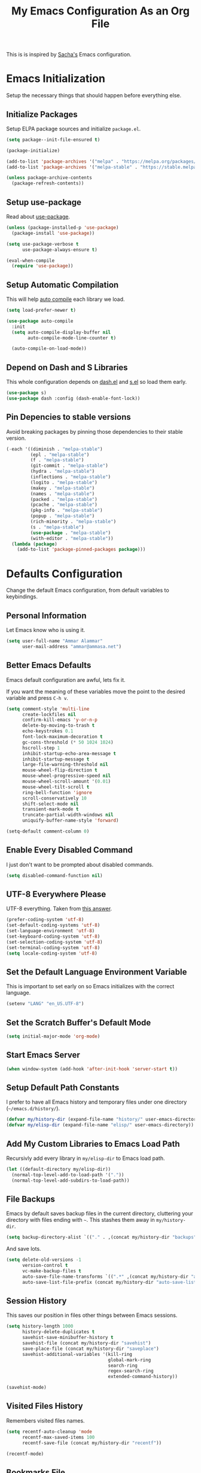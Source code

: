 #+TITLE: My Emacs Configuration As an Org File

This is is inspired by [[http://pages.sachachua.com/.emacs.d/Sacha.html][Sacha's]] Emacs configuration.

* Emacs Initialization
Setup the necessary things that should happen before everything else.

** Initialize Packages
Setup ELPA package sources and initialize =package.el=.

#+BEGIN_SRC emacs-lisp
(setq package--init-file-ensured t)

(package-initialize)

(add-to-list 'package-archives '("melpa" . "https://melpa.org/packages/") t)
(add-to-list 'package-archives '("melpa-stable" . "https://stable.melpa.org/packages/") t)

(unless package-archive-contents
  (package-refresh-contents))
#+END_SRC

** Setup use-package
Read about [[https://github.com/jwiegley/use-package][use-package]].

#+BEGIN_SRC emacs-lisp
(unless (package-installed-p 'use-package)
  (package-install 'use-package))

(setq use-package-verbose t
      use-package-always-ensure t)

(eval-when-compile
  (require 'use-package))
#+END_SRC

** Setup Automatic Compilation
This will help [[https://github.com/tarsius/auto-compile][auto compile]] each library we load.

#+BEGIN_SRC emacs-lisp
(setq load-prefer-newer t)

(use-package auto-compile
  :init
  (setq auto-compile-display-buffer nil
        auto-compile-mode-line-counter t)

  (auto-compile-on-load-mode))
#+END_SRC

** Depend on Dash and S Libraries
This whole configuration depends on [[https://github.com/magnars/dash.el][dash.el]] and [[https://github.com/magnars/s.el][s.el]] so load them early.

#+BEGIN_SRC emacs-lisp
(use-package s)
(use-package dash :config (dash-enable-font-lock))
#+END_SRC

** Pin Depencies to stable versions
Avoid breaking packages by pinning those dependencies to their stable version.

#+BEGIN_SRC emacs-lisp
(-each '((diminish . "melpa-stable")
         (epl . "melpa-stable")
         (f . "melpa-stable")
         (git-commit . "melpa-stable")
         (hydra . "melpa-stable")
         (inflections . "melpa-stable")
         (logito . "melpa-stable")
         (makey . "melpa-stable")
         (names . "melpa-stable")
         (packed . "melpa-stable")
         (pcache . "melpa-stable")
         (pkg-info . "melpa-stable")
         (popup . "melpa-stable")
         (rich-minority . "melpa-stable")
         (s . "melpa-stable")
         (use-package . "melpa-stable")
         (with-editor . "melpa-stable"))
  (lambda (package)
    (add-to-list 'package-pinned-packages package)))
#+END_SRC


* Defaults Configuration
Change the default Emacs configuration, from default variables to keybindings.

** Personal Information
Let Emacs know who is using it.

#+BEGIN_SRC emacs-lisp
(setq user-full-name "Ammar Alammar"
      user-mail-address "ammar@ammasa.net")
#+END_SRC

** Better Emacs Defaults
Emacs default configuration are awful, lets fix it.

If you want the meaning of these variables move the point to the desired variable
and press =C-h v=.

#+BEGIN_SRC emacs-lisp
(setq comment-style 'multi-line
      create-lockfiles nil
      confirm-kill-emacs 'y-or-n-p
      delete-by-moving-to-trash t
      echo-keystrokes 0.1
      font-lock-maximum-decoration t
      gc-cons-threshold (* 50 1024 1024)
      hscroll-step 1
      inhibit-startup-echo-area-message t
      inhibit-startup-message t
      large-file-warning-threshold nil
      mouse-wheel-flip-direction t
      mouse-wheel-progressive-speed nil
      mouse-wheel-scroll-amount '(0.01)
      mouse-wheel-tilt-scroll t
      ring-bell-function 'ignore
      scroll-conservatively 10
      shift-select-mode nil
      transient-mark-mode t
      truncate-partial-width-windows nil
      uniquify-buffer-name-style 'forward)

(setq-default comment-column 0)
#+END_SRC

** Enable Every Disabled Command
I just don't want to be prompted about disabled commands.

#+BEGIN_SRC emacs-lisp
(setq disabled-command-function nil)
#+END_SRC

** UTF-8 Everywhere Please
UTF-8 everything. Taken from [[http://stackoverflow.com/questions/2901541/which-coding-system-should-i-use-in-emacs][this answer]].

#+BEGIN_SRC emacs-lisp
(prefer-coding-system 'utf-8)
(set-default-coding-systems 'utf-8)
(set-language-environment 'utf-8)
(set-keyboard-coding-system 'utf-8)
(set-selection-coding-system 'utf-8)
(set-terminal-coding-system 'utf-8)
(setq locale-coding-system 'utf-8)
#+END_SRC

** Set the Default Language Environment Variable
This is important to set early on so Emacs initializes with the correct language.

#+BEGIN_SRC emacs-lisp
(setenv "LANG" "en_US.UTF-8")
#+END_SRC

** Set the Scratch Buffer's Default Mode
#+BEGIN_SRC emacs-lisp
(setq initial-major-mode 'org-mode)
#+END_SRC

** Start Emacs Server
#+BEGIN_SRC emacs-lisp
(when window-system (add-hook 'after-init-hook 'server-start t))
#+END_SRC

** Setup Default Path Constants
I prefer to have all Emacs history and temporary files under one directory (=~/emacs.d/history/=).

#+BEGIN_SRC emacs-lisp
(defvar my/history-dir (expand-file-name "history/" user-emacs-directory))
(defvar my/elisp-dir (expand-file-name "elisp/" user-emacs-directory))
#+END_SRC

** Add My Custom Libraries to Emacs Load Path
Recursivly add every library in =my/elisp-dir= to Emacs load path.

#+BEGIN_SRC emacs-lisp
(let ((default-directory my/elisp-dir))
  (normal-top-level-add-to-load-path '("."))
  (normal-top-level-add-subdirs-to-load-path))
#+END_SRC

** File Backups
Emacs by default saves backup files in the current directory, cluttering your
directory with files ending with =~=. This stashes them away in
=my/history-dir=.

#+BEGIN_SRC emacs-lisp
(setq backup-directory-alist `(("." . ,(concat my/history-dir "backups"))))
#+END_SRC

And save lots.

#+BEGIN_SRC emacs-lisp
(setq delete-old-versions -1
      version-control t
      vc-make-backup-files t
      auto-save-file-name-transforms `((".*" ,(concat my/history-dir "auto-save-list/") t))
      auto-save-list-file-prefix (concat my/history-dir "auto-save-list/saves-"))
#+END_SRC

** Session History
This saves our position in files other things between Emacs sessions.

#+BEGIN_SRC emacs-lisp
(setq history-length 1000
      history-delete-duplicates t
      savehist-save-minibuffer-history t
      savehist-file (concat my/history-dir "savehist")
      save-place-file (concat my/history-dir "saveplace")
      savehist-additional-variables '(kill-ring
                                      global-mark-ring
                                      search-ring
                                      regex-search-ring
                                      extended-command-history))

(savehist-mode)
#+END_SRC

** Visited Files History
Remembers visited files names.

#+BEGIN_SRC emacs-lisp
(setq recentf-auto-cleanup 'mode
      recentf-max-saved-items 100
      recentf-save-file (concat my/history-dir "recentf"))

(recentf-mode)
#+END_SRC

** Bookmarks File
#+BEGIN_SRC emacs-lisp
(setq bookmark-default-file (concat my/history-dir "bookmarks"))
#+END_SRC

** Miscellaneous  History Files
These files show up in my =.emacs.d=, so lets stick them in the history file.

#+BEGIN_SRC emacs-lisp
(setq image-dired-dir (concat my/history-dir "image-dired/"))
#+END_SRC

** Load Customization File
Prevent Emacs from appending Easy Customization to our configuration file.

#+BEGIN_SRC emacs-lisp
(setq custom-file (expand-file-name "customization.el" user-emacs-directory))

(load custom-file 'noerror)
#+END_SRC

** Prevent Confirmation Prompt When Killing Process Buffers
When you kill a buffer that has a process attached to it, a repl for example, Emacs will
ask fro confirmation if you really want to kill the buffer. This will disable that.

#+BEGIN_SRC emacs-lisp
(setq kill-buffer-query-functions
      (-remove-item 'process-kill-buffer-query-function kill-buffer-query-functions))
#+END_SRC

** Use Spaces for Indentation
#+BEGIN_SRC emacs-lisp
(setq-default indent-tabs-mode nil)
#+END_SRC

** Set the Default Indentation Size
#+BEGIN_SRC emacs-lisp
(setq-default tab-width 2)
#+END_SRC

** Set the Default Fill Column
For wrapping text with =M-q= and auto-fill-mode

#+BEGIN_SRC emacs-lisp
(setq-default fill-column 90)
#+END_SRC

** Ensure Edited Files End with a New Line
In UNIX, a healthy file always ends with a new line.

#+BEGIN_SRC emacs-lisp
(setq-default require-final-newline t)
#+END_SRC

** Show the Current Column Position
Show the current column position in the mode line.

#+BEGIN_SRC emacs-lisp
(column-number-mode)
#+END_SRC

** Enable Subword Mode
Subword mode makes commands like =forward-word= and =backward-words= be aware of
CamelCase words so they stop right after the =l= and before the capital =C=.

#+BEGIN_SRC emacs-lisp
(global-subword-mode)
#+END_SRC

** Sentence End
Sentence end with only one space.

#+BEGIN_SRC emacs-lisp
(setq sentence-end-double-space nil)
#+END_SRC

** Replace selection on typing
By default Emacs doesn't change the content of the selection when you type or yank something. This fixes that.

#+BEGIN_SRC emacs-lisp
(delete-selection-mode)
#+END_SRC

** Use =y= And =n= for Confirmation
No one likes to type a full =yes=, =y= is enough as a confirmation.

#+BEGIN_SRC emacs-lisp
(defalias 'yes-or-no-p 'y-or-n-p)
#+END_SRC

** Automatically Extract Compressed Files
Allow Emacs to extract compressed files and also compress them back after saving the file.

#+BEGIN_SRC emacs-lisp
(auto-compression-mode)
#+END_SRC

** Automatically Reload Files With Outside Changes
Whenever a file opened by Emacs changed by an external program, this mode
automatically reload the file

#+BEGIN_SRC emacs-lisp
(global-auto-revert-mode)
#+END_SRC

Set a better keybinding for =revert-buffer= No one likes =s-u=

#+BEGIN_SRC emacs-lisp
(bind-key "C-x t r" 'revert-buffer)
#+END_SRC

** Automatically Clean Files on Save
Clean a file on save according to various rules, like trailing whitespaces or empty
lines, etc.

#+BEGIN_SRC emacs-lisp
(use-package whitespace
  :config
  (setq whitespace-action '(auto-cleanup)
        whitespace-style '(trailing
                           lines
                           empty
                           space-before-tab
                           indentation
                           space-after-tab))

  (global-whitespace-mode))
#+END_SRC

** Set the Cursor Look
I like my cursor to be a thin line.

#+BEGIN_SRC emacs-lisp
(setq-default cursor-type 'bar)
#+END_SRC

** Add Padding to the Window Edges
Add a one pixel padding to the edges of Emacs window.

#+BEGIN_SRC emacs-lisp
(set-fringe-mode 1)
#+END_SRC

** A Better Mode Line
[[https://github.com/Malabarba/smart-mode-line][Smart Mode Line]] makes Emacs mode line beautiful.

#+BEGIN_SRC emacs-lisp
(use-package smart-mode-line
  :init
  (setq sml/name-width 60
        sml/no-confirm-load-theme t
        sml/shorten-directory t
        sml/show-file-name t
        sml/theme 'respectful
        sml/use-projectile-p 'before-prefixes
        rm-whitelist " FlyC*"
        rm-blacklist " Fly\\'")

  (sml/setup)

  (--each '(("^~/Code/" ":Code:")
            ("^~/Code/gh/" ":Github:")
            ("^~/Code/forks/" ":forks:"))
    (push it sml/replacer-regexp-list)))
#+END_SRC

** Zenburn Theme
[[https://github.com/bbatsov/solarized-emacs][Solarized]] is so good.

#+BEGIN_SRC emacs-lisp
(use-package zenburn-theme
  :init
  (setq zenburn-override-colors-alist
        '(("zenburn-green-2" . "#6d926d")))
  :config
  (set-face-attribute 'region nil
                      :background "#5c5c5c")
  (set-face-attribute 'font-lock-type-face nil
                      :weight 'bold))
#+END_SRC

** Rainbow Delimiters
[[https://github.com/Fanael/rainbow-delimiters][Rainbow Delimiters]] help with coloring parentheses and brackets and others. I mainly use
it to change all the delimiters colors to one.

#+BEGIN_SRC emacs-lisp
(use-package rainbow-delimiters
  :config
  (setq rainbow-delimiters-max-face-count 1)

  (--each '(prog-mode-hook
            emacs-lisp-mode-hook
            org-mode-hook
            markdown-mode-hook
            web-mode-hook)
    (add-hook it #'rainbow-delimiters-mode))

  (--each '(rainbow-delimiters-depth-1-face
            rainbow-delimiters-depth-2-face
            rainbow-delimiters-depth-3-face
            rainbow-delimiters-depth-4-face
            rainbow-delimiters-depth-5-face
            rainbow-delimiters-depth-6-face
            rainbow-delimiters-depth-7-face
            rainbow-delimiters-depth-8-face
            rainbow-delimiters-depth-9-face)
    (set-face-attribute it nil :foreground "#FC5353"))

  (set-face-attribute 'rainbow-delimiters-unmatched-face nil
                      :foreground "#dfaf8f"
                      :background "#FC5353"
                      :inverse-video nil))
#+END_SRC

** Prettify Symbols
Automatically transform symbols like lambda into the greek letter =λ=

#+BEGIN_SRC emacs-lisp
(--each '(org-mode-hook
          ruby-mode-hook)
  (add-hook it
            (lambda () (add-to-list 'prettify-symbols-alist '("lambda" . ?λ)))))

(--each '(js-mode-hook
          js2-mode-hook
          rjsx-mode-hook)
  (add-hook it
            (lambda () (setq-local prettify-symbols-alist nil))))

(--each '(python-mode-hook)
  (add-hook it
            (lambda () (setq-local prettify-symbols-alist '(("lambda" . ?λ))))))

(add-hook 'org-mode-hook
          (lambda ()
            (--each '(("*"        . ?●)
                      ("**"       . ?●)
                      ("***"      . ?●)
                      ("****"     . ?●)
                      ("*****"    . ?●)
                      ("******"   . ?●)
                      ("*******"  . ?●)
                      ("********" . ?●))
              (add-to-list 'prettify-symbols-alist it))))

(global-prettify-symbols-mode)
#+END_SRC

** Highlight the Current Line
For easily identification of the current line.

#+BEGIN_SRC emacs-lisp
(global-hl-line-mode)
#+END_SRC

** Set the Default Font
I really like [[https://en.wikipedia.org/wiki/Menlo_(typeface)][Menlo]] font, it's shipped by default with OS X.

#+BEGIN_SRC emacs-lisp
(set-face-attribute 'default nil :font "Menlo" :height 120)
#+END_SRC

Use an Arabic font for Arabic unicode characters

#+BEGIN_SRC emacs-lisp
(let ((my-font "Noto Sans Arabic UI"))
  (set-fontset-font "fontset-startup" '(#x000600 . #x0006FF) my-font)
  (set-fontset-font "fontset-default" '(#x000600 . #x0006FF) my-font)
  (set-fontset-font "fontset-standard" '(#x000600 . #x0006FF) my-font))
#+END_SRC

** Proportional Font
For regular writing I like to have a proportional font. [[https://github.com/khaledhosny/sahl-naskh][Sahl Naskh]] is
an improved fork of Droid Arabic Naskh.

#+BEGIN_SRC emacs-lisp
(set-face-attribute 'variable-pitch nil
                    :font "Sahl Naskh"
                    :height 160
                    :width 'normal
                    :weight 'normal)

(bind-keys ("C-x t v" . variable-pitch-mode))
#+END_SRC

** Tramp
Tramp allows Emacs to edit files over SSH.

#+BEGIN_SRC emacs-lisp
(setq tramp-persistency-file-name (concat my/history-dir "tramp"))
#+END_SRC

** Eshell
#+BEGIN_SRC emacs-lisp
(use-package eshell
  :commands eshell
  :config
  (setq eshell-history-file-name (concat my/history-dir "eshell/history")
        eshell-scroll-to-bottom-on-input 'all
        eshell-error-if-no-glob t
        eshell-hist-ignoredups t
        eshell-save-history-on-exit t
        eshell-glob-case-insensitive t
        eshell-cmpl-ignore-case t))
#+END_SRC

** Ediff
A few configurations and styles for Emacs Ediff.

#+BEGIN_SRC emacs-lisp
(add-hook 'ediff-mode-hook
          (lambda ()
(setq ediff-merge-split-window-function 'split-window-vertically
      ediff-split-window-function  'split-window-horizontally
      ediff-window-setup-function 'ediff-setup-windows-plain)

(set-face-attribute 'ediff-current-diff-C nil :background "#41421c")
(set-face-attribute 'ediff-fine-diff-A nil :background "#630813")
(set-face-attribute 'ediff-fine-diff-B nil :background "#0a4c1b")))
#+END_SRC

** Dired
A few configuration for Emacs Dired mode.

#+BEGIN_SRC emacs-lisp
(use-package dired
  :ensure nil
  :bind (:map dired-mode-map
              ("C-l" . dired-up-directory))
  :config
  (setq dired-listing-switches "-alh"
        dired-recursive-deletes 'always))
#+END_SRC

** Winner
Winner mode gives you the ability to undo and redo your window configuration, watch
this [[https://www.youtube.com/watch?v%3DT_voB16QxW0][video]] for better explanation.

#+BEGIN_SRC emacs-lisp
(use-package winner
  :init (winner-mode))
#+END_SRC

** Abbrevs
Useful for defining expandable abbreviations

#+BEGIN_SRC emacs-lisp
(setq save-abbrevs t
      abbrev-file-name (concat my/history-dir "abbrev_defs"))
(setq-default abbrev-mode t)
#+END_SRC

** Ispell & Flyspell
Emacs spell checker, and flyspell runs ispell on the fly. Use hunspell because it's more powerful and supports Arabic.

#+BEGIN_SRC emacs-lisp
(setq ispell-program-name "hunspell"
      ispell-dictionary "en_US"
      ispell-really-hunspell t
      ispell-keep-choices-win t
      ispell-use-framepop-p nil)

(add-to-list 'ispell-skip-region-alist '("#\\+BEGIN_SRC" . "#\\+END_SRC"))
#+END_SRC

Use both Ispell and abbrev together. ([[http://endlessparentheses.com/ispell-and-abbrev-the-perfect-auto-correct.html][source]])

#+BEGIN_SRC emacs-lisp
(defun ispell-word-then-abbrev (p)
  "Call `ispell-word'. Then create an abbrev for the correction made.
With prefix P, create local abbrev. Otherwise it will be global."
  (interactive "P")
  (let ((before (downcase (or (thing-at-point 'word) "")))
        after)
    (call-interactively 'ispell-word)
    (setq after (downcase (or (thing-at-point 'word) "")))

    (unless (string= after before)
      (message "\"%s\" now expands to \"%s\" %sally" before after (if p "loc" "glob"))

      (define-abbrev (if p local-abbrev-table global-abbrev-table)
        before after))))

(bind-keys ("C-x t i" . ispell-word-then-abbrev))
#+END_SRC

Unbind those keys from flyspell-mode

#+BEGIN_SRC emacs-lisp
(add-hook 'flyspell-mode-hook
          (lambda ()
            (unbind-key "C-." flyspell-mode-map)
            (unbind-key "C-;" flyspell-mode-map)))
#+END_SRC

** Compilation Result
I don't like line truncation on compilation buffer, it's nicer to look at.

#+BEGIN_SRC emacs-lisp
(add-hook 'compilation-mode-hook (lambda () (setq-local truncate-lines nil)))
#+END_SRC

** Emacs Calculator
It's so much easier to hit =C-x 8 q= than =C-x * q= for the =quick-calc= command.

#+BEGIN_SRC emacs-lisp
(bind-keys ("C-x 8 q" . quick-calc))
#+END_SRC

** Emacs Client
I want =C-c C-c= to end the editing session.

#+BEGIN_SRC emacs-lisp
(add-hook 'server-visit-hook
          (lambda ()
            (local-set-key (kbd "C-c C-c") 'server-edit)))
#+END_SRC

** View Mode
The built in view-mode is useful when you just want to read a file. This ease the file navigation

#+BEGIN_SRC emacs-lisp
(use-package view-mode
  :ensure nil
  :bind ("C-x C-q" . view-mode)
  :init
  (add-hook 'view-mode-hook
            (lambda ()
              (bind-keys :map view-mode-map
                         ("n" . scroll-up-line)
                         ("j" . scroll-up-line)
                         ("p" . scroll-down-line)
                         ("k" . scroll-down-line)
                         ("/" . swiper)))))
#+END_SRC

** Imenu Mode

#+BEGIN_SRC emacs-lisp
(defun my/vue-imenu-index ()
  (when (equal "vue" (file-name-extension (buffer-file-name)))
    (setq-local imenu-create-index-function
                (lambda () (imenu--generic-function
                       '(("Style" "^\\(<style.*>\\)" 1)
                         ("Function" "^\\s-*\\([[:alnum:]]+(.*)\\)\\s-*{" 1)
                         ("Localization" "^\\s-*\\(i18n:\\s-*{\\)" 1)
                         ("Methods" "^\\s-*\\(methods:\\s-*{\\)" 1)
                         ("Watch" "^\\s-*\\(watch:\\s-*{\\)" 1)
                         ("Computed" "^\\s-*\\(computed:\\s-*{\\)" 1)
                         ("Props" "^\\s-*\\(props:\\s-*{\\)" 1)
                         ("Components" "^\\s-*\\(components:\\s-*{\\)" 1)
                         ("Script" "^\\(<script.*>\\)" 1)
                         ("Template" "^\\(<template.*>\\)" 1)))))))

(defun my/imenu-default-goto-function (name position &rest args)
  (imenu-default-goto-function name position args)
  (recenter))

(add-hook 'web-mode-hook #'my/vue-imenu-index)
(setq-default imenu-default-goto-function 'my/imenu-default-goto-function)
#+END_SRC

** Pixel Scroll Mode

#+BEGIN_SRC emacs-lisp
(use-package pixel-scroll
  :ensure nil
  :init (pixel-scroll-mode))
#+END_SRC

** Hide Show Minor Mode

Hideshow is a builtin minor mode for code folding

#+BEGIN_SRC emacs-lisp
(defun my/hs-hide-rest ()
  "Hide everything in the buffer and only show the current block"
  (interactive)
  (hs-hide-all)
  (hs-show-block))

(bind-key "C-c @ @" 'my/hs-hide-rest)

(add-hook 'prog-mode-hook #'hs-minor-mode)
#+END_SRC

** Goto Address Mode

Minor mode that buttonizes URLs

#+BEGIN_SRC emacs-lisp
(use-package goto-addr
  :hook ((compilation-mode . goto-address-mode)
         (prog-mode . goto-address-mode))
  :bind (:map goto-address-highlight-keymap
              ("M-<return>" . goto-address-at-point)))
#+END_SRC


** Change Emacs Keybinding
*** Unbinding
Unbind these keys because they are used for something else.

#+BEGIN_SRC emacs-lisp
(unbind-key "C-;")
(unbind-key "C-x m")
#+END_SRC

*** Preferred Binding for Default Commands
These are my personal preference to the default Emacs keybindings.

#+BEGIN_SRC emacs-lisp
(bind-keys ("RET" . reindent-then-newline-and-indent)
           ("C-w" . backward-kill-word)
           ("C-x C-k" . kill-region)
           ("M-/" . hippie-expand)
           ("C-x t l" . toggle-truncate-lines)
           ("C-<tab>" . indent-for-tab-command)
           ("C-x s" . save-buffer)
           ("C-h a" . apropos)
           ("C-x C-<tab>" . indent-rigidly))
#+END_SRC

*** Window Movement
Use =Shift-<arrow key>= to move between windows.

#+BEGIN_SRC emacs-lisp
(windmove-default-keybindings)
#+END_SRC

Make =C-x o= switch to next window and =C-x C-o= switch to previous window.

#+BEGIN_SRC emacs-lisp
(defun my/switch-window-forward ()
  (interactive)
  (other-window 1))

(defun my/switch-window-backward ()
  (interactive)
  (other-window -1))

(bind-keys ("C-x o" . my/switch-window-backward)
           ("C-x C-o" . my/switch-window-forward))
#+END_SRC

*** Quick Switch to Previous Buffer
I use =M-`= to toggle between two buffers.

#+BEGIN_SRC emacs-lisp
(defun my/previous-buffer ()
  (interactive)
  (switch-to-buffer (other-buffer (current-buffer))))

(bind-key "M-`" 'my/previous-buffer)
#+END_SRC

*** Window Splitting
Make windows splitting by default use horizontal split

#+BEGIN_SRC emacs-lisp
(setq split-height-threshold nil)
#+END_SRC

Copied from [[http://www.reddit.com/r/emacs/comments/25v0eo/you_emacs_tips_and_tricks/chldury][reddit comment]]. Makes the newly created window set to the previous buffer.

#+BEGIN_SRC emacs-lisp
(defun my/vertical-split-buffer (prefix)
  "Split the window vertically and display the previous buffer."
  (interactive "p")
  (split-window-vertically)
  (other-window 1 nil)
  (if (= prefix 1) (switch-to-next-buffer)))

(defun my/horizontal-split-buffer (prefix)
  "Split the window horizontally and display the previous buffer."
  (interactive "p")
  (split-window-horizontally)
  (other-window 1 nil)
  (if (= prefix 1) (switch-to-next-buffer)))

(bind-keys ("C-x 2" . my/vertical-split-buffer)
           ("C-x 3" . my/horizontal-split-buffer))
#+END_SRC


* OS Specific Configuration
These are configuration specific to OSs. Mostly OS X for now.

** Are We on OS X Helper
This function will help us determine if we are on OS X

#+BEGIN_SRC emacs-lisp
(defun on-osx-p ()
  (eq system-type 'darwin))
#+END_SRC

** Use Dark Frames

A feature of Emacs 26.1

#+BEGIN_SRC emacs-lisp
(when (and (on-osx-p)
           (version<= "26.1" emacs-version))
  (add-to-list 'default-frame-alist '(ns-transparent-titlebar . t))
  (add-to-list 'default-frame-alist '(ns-appearance . dark)))
#+END_SRC

** Fix Emacs Environment Variables on OS X
Emacs on OS X can't access the environment variables set in the shell profile. This help
us workaround that.

#+BEGIN_SRC emacs-lisp
(use-package exec-path-from-shell
  :if (on-osx-p)
  :config
  (setq exec-path-from-shell-arguments nil
        exec-path-from-shell-variables '("PATH" "MANPATH" "BROWSER" "DICPATH"))

  (exec-path-from-shell-initialize))
#+END_SRC

** Set Command as Meta

#+BEGIN_SRC emacs-lisp
(when (on-osx-p)
  (setq ns-alternate-modifier 'super
        ns-command-modifier 'meta
        ns-control-modifier 'control))
#+END_SRC

** Set the Default Browser

#+BEGIN_SRC emacs-lisp
(when (on-osx-p)
  (setq browse-url-browser-function 'browse-url-firefox))
#+END_SRC

** OS X Arabic Keybaord
Emacs default Arabic keyboard layout doesn't match with the default OS X layout, this
fixes that.

#+BEGIN_SRC emacs-lisp
(when (on-osx-p)
  (load "arabic-mac")
  (setq default-input-method "arabic-mac"))
#+END_SRC

** Emoji Support 🌈

See my [[https://github.com/a3ammar/homebrew-emacs-emoji][homebrew formula]]

#+BEGIN_SRC emacs-lisp
(when (on-osx-p)
  (set-fontset-font t 'symbol (font-spec :family "Apple Color Emoji") nil 'prepend))
#+END_SRC

** Trash Files Instead of Deleting Them
I [[https://github.com/ali-rantakari/trash][trash]] command to move files to the system trash instead of deleting them. Make Emacs use it.

#+BEGIN_SRC emacs-lisp
(defun my/system-move-file-to-trash (file)
  "Use the command `trash' to move `file' to the system trash"
  (call-process (executable-find "trash") nil 0 nil file))

(when (on-osx-p)
  (defalias 'move-file-to-trash 'my/system-move-file-to-trash))
#+END_SRC

** Switch Back to Terminal After Emacs Client Exit
Whenever I'm on a terminal I use =emacsclient= to edit a file, this will switch back to
the terminal after editing the file.

#+BEGIN_SRC emacs-lisp
(defun my/focus-terminal ()
  ;; Don't switch if we are committing to git
  (unless (or (get-buffer "COMMIT_EDITMSG")
              (get-buffer "git-rebase-todo"))
    (do-applescript "tell application \"Terminal\" to activate")))

(when (on-osx-p)
  (add-hook 'server-done-hook #'my/focus-terminal))
#+END_SRC


*p Appearance
** Emacs GUI Default Configuration
I rarely, if ever, use the mouse in Emacs. This disable the GUI elements.

#+BEGIN_SRC emacs-lisp
(when window-system
  (tooltip-mode -1)
  (tool-bar-mode -1)
  (menu-bar-mode -1)
  (scroll-bar-mode -1))
#+END_SRC

Don't ever use GUI dialog boxes.

#+BEGIN_SRC emacs-lisp
(setq use-dialog-box nil)
#+END_SRC

Resize Emacs window (called frame in Emacs jargon) as pixels instead of chars resulting in fully sized window.

#+BEGIN_SRC emacs-lisp
(setq frame-resize-pixelwise t)
#+END_SRC

Remember cursor position when scrolling.

#+BEGIN_SRC emacs-lisp
(setq scroll-preserve-screen-position 'always)
#+END_SRC

Add a bigger offset to underline property (it makes smart-mode-line looks way nicer).

#+BEGIN_SRC emacs-lisp
(setq underline-minimum-offset 4)
#+END_SRC


* Global Modes
Configuration for modes that are always running no matter which buffer
we are in.

** Smartparens
[[https://github.com/Fuco1/smartparens][Smartparens]] manages pairs for you, so if you insert =(= it automatically inserts
the closing pair.

#+BEGIN_SRC emacs-lisp
(use-package smartparens
  :pin melpa-stable
  :bind (:map sp-keymap
              ("M-<backspace>" . sp-unwrap-sexp)
              ("M-." . sp-slurp-hybrid-sexp)
              ("M-," . sp-forward-barf-sexp)
              ("C-M-." . sp-backward-slurp-sexp)
              ("C-M-," . sp-backward-barf-sexp))
  :init
  (smartparens-global-mode)
  :config
  (setq sp-base-key-bindings 'sp
        sp-highlight-pair-overlay nil
        sp-highlight-wrap-overlay nil
        sp-highlight-wrap-tag-overlay nil)

  (use-package smartparens-config :ensure nil)
  (sp-use-smartparens-bindings)

  (sp-pair "(" nil :post-handlers '(("| " "SPC")))
  (sp-pair "[" nil :post-handlers '(("| " "SPC")))
  (sp-pair "{" nil :post-handlers '(("| " "SPC")))

  (add-hook 'ruby-mode-hook
            (lambda ()
              (sp-local-pair 'ruby-mode "{" nil :post-handlers '(("| " "SPC")))))

  (add-hook 'nxml-mode-hook
            (lambda ()
              (sp-local-pair 'nxml-mode "<" ">" :actions :rem)))

  (add-hook 'web-mode-hook
            (lambda ()
              (sp-local-pair 'web-mode "<" nil :actions :rem)
              (sp-local-pair 'web-mode "<%" "%>" :post-handlers '(("| " "SPC") (" | " "=")))
              (sp-local-pair 'web-mode "{%" "%}" :post-handlers '(("| " "SPC")))))

  ;; Do not escape closing pair in string interpolation
  (add-hook 'swift-mode-hook
            (lambda ()
              (sp-local-pair 'swift-mode "\\(" nil :actions :rem)
              (sp-local-pair 'swift-mode "\\(" ")")))

  (set-face-attribute 'sp-show-pair-match-face nil
                      :foreground nil
                      :background "#735757")

  (show-smartparens-global-mode))
#+END_SRC

Change beginning/end of s-expression movement to go outside of the s-expression when the =point= is at the beginning/end of the s-expression.

#+BEGIN_SRC emacs-lisp
(defun my/sp-beginning-of-sexp ()
  "Move to the beginning of sexp, if at beginning then move before it"
  (interactive)
  (let* ((sexp (or (sp-get-enclosing-sexp) (sp-get-sexp)))
         (beginning (sp-get sexp :beg-in)))
    (if (= beginning (point))
        (goto-char (1- beginning))
      (sp-beginning-of-sexp))))

(defun my/sp-end-of-sexp ()
  "Move to the end of sexp, if at end then move after it"
  (interactive)
  (let* ((sexp (or (sp-get-enclosing-sexp) (sp-get-sexp)))
         (end (sp-get sexp :end-in)))
    (if (= end (point))
        (goto-char (1+ end))
      (sp-end-of-sexp))))

(bind-keys :map sp-keymap
           ("C-M-a" . my/sp-beginning-of-sexp)
           ("C-M-e" . my/sp-end-of-sexp))
#+END_SRC

** Company Mode
[[http://company-mode.github.io/][Company Mode]] is a text completion framework for Emacs.

#+BEGIN_SRC emacs-lisp
(use-package company
  :config
  (setq company-global-modes '(not inf-ruby-mode eshell-mode)
        company-idle-delay 0.3
        company-minimum-prefix-length 3
        company-dabbrev-downcase nil)

  (add-hook 'company-mode-hook
            (lambda ()
              (set-face-attribute 'company-template-field nil
                                  :foreground nil
                                  :background nil
                                  :inherit 'region)))

  (global-company-mode))
#+END_SRC

More backends to Company Mode

#+BEGIN_SRC emacs-lisp
(use-package company-web
  :config
  (add-hook 'web-mode-hook
            (lambda ()
              (add-to-list 'company-backends 'company-web-html))))

(use-package company-restclient
  :config
  (add-hook 'restclient-mode-hook
            (lambda ()
              (add-to-list 'company-backends 'company-restclient))))
#+END_SRC

When Company suggestions is shown pressing =C-w= will be captured by Company and will not execute =backward-kill-word=.

#+BEGIN_SRC emacs-lisp
(defun my/company-abort ()
  "Make company mode not steal C-w and instead pass it down"
  (interactive)
  (company-abort)
  (execute-kbd-macro (kbd "C-w")))

(bind-keys :map company-active-map
          ("C-w" . my/company-abort))
#+END_SRC

** Ace Window
[[https://github.com/abo-abo/ace-window][ace-window]] is a replacment for the =other-window= command

#+BEGIN_SRC emacs-lisp
(use-package ace-window
  :bind (("C-x C-o" . ace-window)
         ("C-x o" . ace-window))
  :config
  (setq aw-keys '(?j ?k ?l ?u ?i ?o ?p ?n ?m))

  (set-face-attribute 'aw-leading-char-face nil :height 180))
#+END_SRC

** Popwin
[[https://github.com/m2ym/popwin-el][Popwin]] makes popup window awesome again, every popup window can be closed by =C-g=.

#+BEGIN_SRC emacs-lisp
(use-package popwin
  :bind ("C-h e" . popwin:messages)
  :bind-keymap ("C-z" . popwin:keymap)
  :init
  (autoload 'popwin-mode "popwin.el" nil t)
  (popwin-mode)
  :config
  (--each '(("*rspec-compilation*" :tail nil)
            "*Apropos*"
            "*Warnings*"
            "*projectile-rails-server*"
            "*coffee-compiled*"
            "*Bundler*"
            "*projectile-rails-compilation*"
            "*Ack-and-a-half*"
            ("*ruby*" :height 0.75)
            ("*rails*" :height 0.75)
            "*Compile-Log*"
            "*pry*"
            "*SQL*"
            "*projectile-rails-generate*"
            "*Package Commit List*"
            "*Compile-Log*"
            (" *undo-tree*" :position bottom)
            "*compilation*"
            ("RuboCop.*" :regexp 't)
            "*elm*"
            "*xcrun swift*"
            ("*HTTP Response*" :position bottom :height 30)
            "*Flycheck errors*"
            ("*Flycheck error messages*" :noselect t)
            "*js*"
            "*Python*")
    (push it popwin:special-display-config)))
#+END_SRC

Focus help popup so we can exit it easily with popwin.

#+BEGIN_SRC emacs-lisp
(setq help-window-select t)
#+END_SRC

** Persistent Sractch
[[https://github.com/Fanael/persistent-scratch/][Persistent Scratch]] saves and restores the scratch buffer between Emacs restarts.

#+BEGIN_SRC emacs-lisp
(use-package persistent-scratch
  :config
  (setq persistent-scratch-save-file (concat my/history-dir "persistent-scratch"))

  (persistent-scratch-setup-default))
#+END_SRC

** Flycheck
[[http://www.flycheck.org/en/latest/][Flycheck]] is a modern lint runner.

#+BEGIN_SRC emacs-lisp
(defun my/current-buffer-is-a (extension)
  "Return true if current buffer name ends with `extension'"
  (let ((file (buffer-file-name (current-buffer))))
    (s-ends-with? extension file)))

(use-package flycheck
  :pin melpa-stable
  :bind (("C-c ! ," . flycheck-list-errors))
  :config
  (setq flycheck-indication-mode 'right-fringe
        flycheck-navigation-minimum-level 'error
        flycheck-check-syntax-automatically '(save idle-change))

  (add-hook 'js2-mode-hook
            (lambda ()
              (direnv-update-environment default-directory)
              (when (executable-find "eslint_d")
                (setq flycheck-javascript-eslint-executable "eslint_d"))
              (setq-local flycheck-checker 'javascript-eslint)))

  (flycheck-add-mode 'javascript-eslint 'web-mode)
  (add-hook 'web-mode-hook
            (lambda ()
              (direnv-update-environment default-directory)
              (when (executable-find "eslint_d")
                (setq flycheck-javascript-eslint-executable "eslint_d"))
              (setq-local flycheck-checker 'javascript-eslint)))

  (add-hook 'emacs-lisp-mode-hook
            (lambda () (add-to-list 'flycheck-disabled-checkers 'emacs-lisp-checkdoc)))

  (set-face-attribute 'flycheck-error nil
                      :background "#885f5f"
                      :underline '(:style wave :color "#BC8383"))

  (global-flycheck-mode))
#+END_SRC

Show flycheck errors in a popup

#+BEGIN_SRC emacs-lisp
(use-package flycheck-popup-tip
  :config
  (add-hook 'flycheck-mode-hook #'flycheck-popup-tip-mode)
  (set-face-attribute 'popup-tip-face nil
                      :background nil
                      :foreground nil
                      :inherit 'company-tooltip))
#+END_SRC

** Aggressive Indent
[[https://github.com/Malabarba/aggressive-indent-mode][Agggressive Indent Mode]] automatically indents s-expression. It's magical.

#+BEGIN_SRC emacs-lisp
(defun in-web-mode-js? ()
  (string= (plist-get (web-mode-point-context (point)) :language) "javascript"))

(use-package aggressive-indent
  :commands aggressive-indent-mode
  :config
  (add-to-list 'aggressive-indent-dont-indent-if
               '(and (derived-mode-p 'sgml-mode)
                     (string-match "^[[:space:]]*{%"
                                   (thing-at-point 'line))))
  (add-to-list 'aggressive-indent-dont-indent-if '(in-web-mode-js?)))
#+END_SRC

** Yasnippet
[[https://github.com/joaotavora/yasnippet][Yasnippet]] is a snippet expansion framework for Emacs.

#+BEGIN_SRC emacs-lisp
(use-package yasnippet
  :defer t
  :init
  (setq yas-snippet-dirs '("~/.emacs.d/snippets/"))
  (yas-global-mode))
#+END_SRC

Use the [[https://github.com/AndreaCrotti/yasnippet-snippets][Yasnippet official snippet collections]]

#+BEGIN_SRC emacs-lisp
(use-package yasnippet-snippets
  :defer t)
#+END_SRC

** Undo Tree
[[http://www.dr-qubit.org/Emacs_Undo_Tree_package.html][Undo Tree]] is a better undo/redo alternative.

#+BEGIN_SRC emacs-lisp
(use-package undo-tree
  :bind ("C-M-_" . undo-tree-visualize)
  :init
  (global-undo-tree-mode))
#+END_SRC

** Smex
[[https://github.com/nonsequitur/smex][Smex]] sorts used commands by frequency. Ivy automatically uses it for sorting when it's present.

#+BEGIN_SRC emacs-lisp
(use-package smex
  :config
  (setq smex-history-length 10
        smex-save-file (concat my/history-dir "smex-items")))
#+END_SRC


* Project Management & Navigation
Modes and configuration specific to managing and navigating projects.

** Ivy - Interactive Completion
[[https://github.com/abo-abo/swiper][Ivy]] is a lightweight completion system

#+BEGIN_SRC emacs-lisp
(use-package ivy
  :bind (("C-s" . swiper)
         ("C-x c b" . ivy-resume)
         :map ivy-minibuffer-map
         ("<return>" . ivy-alt-done))
  :config
  (setq ivy-use-virtual-buffers t
        ivy-height 15
        ivy-extra-directories nil
        ivy-initial-inputs-alist nil
        ivy-magic-tilde nil
        ivy-switch-buffer-faces-alist '((dired-mode . ivy-subdir)
                                        (org-mode . org-macro))
        ivy-ignore-buffers '("\\*HTTP Response\\*" "\\*magit.*"))

  (set-face-attribute 'ivy-minibuffer-match-face-2 nil
                      :background nil
                      :inherit 'isearch)

  (set-face-attribute 'ivy-virtual nil
                      :foreground "#c2d2d3"
                      :weight 'bold
                      :inherit nil)

  (use-package ivy-rich
    :config
    (setq ivy-rich-path-style 'abbrev
          ivy-rich-switch-buffer-align-virtual-buffer 't
          ivy-virtual-abbreviate 'full)
    (ivy-rich-mode))

  (ivy-mode))
#+END_SRC

Counsel adds a lot of extra functionality & integraion to ivy-mode

#+BEGIN_SRC emacs-lisp
(use-package counsel
  :bind (("C-x C-m" . counsel-M-x)
         ("C-x m" . counsel-M-x)
         ("M-y" . counsel-yank-pop)
         ("C-x C-f" . counsel-find-file)
         ("C-x C-i" . counsel-imenu)
         ("C-x c p" . counsel-list-processes)
         ("M-?" . counsel-company)
         ("C-h f" . counsel-describe-function)
         ("C-h v" . counsel-describe-variable)
         ("C-h l" . counsel-find-library)
         ("C-h i" . counsel-info-lookup-symbol)
         ("C-h u" . counsel-unicode-char)
         :map counsel-find-file-map
         ("C-l" . ivy-backward-delete-char))
  :config
  (setq counsel-preselect-current-file 't
        counsel-yank-pop-separator "\n\n"
        counsel-find-file-ignore-regexp "\\(\\`\\.\\|.*\\.pyc\\'\\)")

  (defalias 'cpkg 'counsel-package)

  ;; Add copy, move, and delete commands to counsel-find-file
  (defun given-file (command prompt)
    "Run `command' with `prompt', `source', and `target'. `source' is set from `ivy' and `target' is set from prompting the user"
    (apply-partially
     '(lambda (command prompt source)
        (let ((target (read-file-name (format "%s %s to:" prompt source))))
          (funcall command source target 1)))
     command prompt))

  (defun my/kill-buffer-and-trash-file (file)
    (when file
      (kill-buffer (get-file-buffer file)))
    (move-file-to-trash file))

  (ivy-add-actions
   'counsel-find-file
   `(("c" ,(given-file #'copy-file "Copy") "cp")
     ("d" my/kill-buffer-and-trash-file "rm")
     ("m" ,(given-file #'rename-file "Move") "mv"))))

(defun my/counsel-rg ()
  (interactive)
  (counsel-rg "" default-directory))

(bind-keys ("C-c s" . my/counsel-rg)
           ("C-c C-s" . my/counsel-rg))
#+END_SRC

** Projectile
[[https://github.com/bbatsov/projectile][Projectile]] mode is one the best packages Emacs have, more information is in this
[[http://tuhdo.github.io/helm-projectile.html][blog]] post.

#+BEGIN_SRC emacs-lisp
(use-package projectile
  :pin melpa-stable
  :init
  (setq projectile-known-projects-file (concat my/history-dir "projectile-bookmarks.eld"))
  :config
  (projectile-global-mode)

  (setq projectile-enable-caching t
        projectile-cache-file (concat my/history-dir "projectile.cache")
        projectile-completion-system 'ivy
        projectile-file-exists-remote-cache-expire nil)

  (setq projectile-ignored-project-function
        (lambda (project)
          (--any? (s-starts-with? (expand-file-name it) project)
                  '("~/.zprezto/modules/"
                    "/usr/loca/"
                    "~/.rbenv/"))))

  (push "node_modules" projectile-globally-ignored-directories)

  (projectile-load-known-projects))
#+END_SRC

Add even more integration between Projectile and Ivy

#+BEGIN_SRC emacs-lisp
(use-package counsel-projectile
  :bind-keymap (("C-c p" . projectile-command-map)
                ("C-c C-p" . projectile-command-map))
  :bind (:map projectile-mode-map
              ("C-c p s" . counsel-projectile-rg))
  :init
  (setq counsel-projectile-remove-current-buffer t
        counsel-projectile-remove-current-project t
        projectile-switch-project-action #'counsel-projectile-find-file)

  (counsel-projectile-mode))
#+END_SRC


** Projectile Rails
[[https://github.com/asok/projectile-rails][Projectile Rails]] adds Rails integration to projectile.

#+BEGIN_SRC emacs-lisp
(use-package projectile-rails
  :config
  (setq projectile-rails-font-lock-face-name 'font-lock-builtin-face
        projectile-rails-stylesheet-re "\\.scss\\'")

  (set-face-attribute 'projectile-rails-keyword-face nil
                      :inherit 'font-lock-builtin-face)

  (--each '(ruby-mode-hook
            web-mode-hook
            yaml-mode-hook
            scss-mode-hook
            js2-mode-hook)
    (add-hook it (lambda () (when (projectile-project-p) (projectile-rails-on))))))
#+END_SRC

** Magit
[[https://magit.vc/][Magit]] is the best interface to Git

#+BEGIN_SRC emacs-lisp
(use-package magit
  :pin melpa-stable
  :commands magit-status
  :bind ("C-c <return>" . magit-status)
  :config
  (setq magit-push-always-verify nil
        magit-use-sticky-arguments 'current
        magit-section-cache-visibility nil
        magit-revert-buffers 'silent
        magit-diff-refine-hunk 't
        magit-rebase-arguments '("--autostash")
        magit-completing-read-function 'ivy-completing-read
        magit-display-buffer-function #'magit-display-buffer-fullcolumn-most-v1
        magit-status-sections-hook '(magit-insert-status-headers
                                     magit-insert-merge-log
                                     magit-insert-rebase-sequence
                                     magit-insert-am-sequence
                                     magit-insert-sequencer-sequence
                                     magit-insert-bisect-output
                                     magit-insert-bisect-rest
                                     magit-insert-bisect-log
                                     magit-insert-untracked-files
                                     magit-insert-unstaged-changes
                                     magit-insert-staged-changes
                                     magit-insert-stashes
                                     magit-insert-unpulled-from-upstream
                                     magit-insert-unpulled-from-pushremote
                                     magit-insert-unpushed-to-pushremote
                                     magit-insert-unpushed-to-upstream
                                     magit-insert-recent-commits))

  (use-package magit-popup :pin melpa-stable)

  (use-package git-commit
    :config
    (add-to-list 'git-commit-setup-hook 'git-commit-turn-on-flyspell))

  (--each '(diff-added diff-refine-added)
    (set-face-attribute it nil
                        :foreground "#d9e9d9"
                        :background "#3F5F3F"))
  (--each '(diff-removed diff-refine-removed)
    (set-face-attribute it nil
                        :foreground "#e2d1d1"
                        :background "#7C4343")))
#+END_SRC

** Browse at Remote
Browse current commit or file at its remote repo.

#+BEGIN_SRC emacs-lisp
(use-package browse-at-remote)
#+END_SRC


** Dirnev — Load Project Specific Environment Variables
Integrating Emacs with [[https://direnv.net/][direnv]] allows us to put project specific environment variables in =.envrc=

#+BEGIN_SRC emacs-lisp
(use-package direnv
  :defer 1
  :config (direnv-mode))
#+END_SRC

** Ranger - A Better Dired
[[https://github.com/ralesi/ranger.el][Ranger]] brings Vim's ranger to Dired

#+BEGIN_SRC emacs-lisp
(use-package ranger
  :config
  (setq ranger-show-literal nil
        ranger-hide-cursor nil
        ranger-preview-file nil
        ranger-override-dired 't))
#+END_SRC

** Git Time Machine
[[https://github.com/pidu/git-timemachine][Git Time Machine]] allows you to step through your changes like a time machine.

#+BEGIN_SRC emacs-lisp
(use-package git-timemachine
  :commands git-timemachine)
#+END_SRC

** Clone Github Projects From Emacs
[[https://github.com/dgtized/github-clone.el][Github Clone]] allows you to clone or fork a repo on Github without
leaving Emacs.

#+BEGIN_SRC emacs-lisp
(use-package github-clone
  :commands github-clone)
#+END_SRC

** Insert GitHub gitignore templates
Using [[https://github.com/xuchunyang/gitignore-templates.el/tree/2b729c6b76ec940e15c1599a0105149c2e1f4b17][gitignore templates]]

#+BEGIN_SRC emacs-lisp
(use-package gitignore-templates)
#+END_SRC


* Invokable Modes
Configuration to modes that are run by a keybinding or from =M-x=.

** Multiple Cursors
[[https://github.com/magnars/multiple-cursors.el][Multiple Cursors]], as the name suggest, allows editing over multiple lines

#+BEGIN_SRC emacs-lisp
(use-package multiple-cursors
  :bind (("C-c SPC" . mc/edit-lines)
         ("M-]" . mc/mark-next-like-this)
         ("M-[" . mc/mark-previous-like-this)
         ("M-}" . mc/unmark-next-like-this)
         ("M-{" . mc/unmark-previous-like-this))
  :config
  (unbind-key "<return>" mc/keymap)

  (setq mc/list-file (concat my/history-dir "mc-lists.el"))

  (set-face-attribute 'mc/cursor-bar-face nil
                      :foreground nil
                      :background "#022B35"
                      :inverse-video nil))
#+END_SRC

** Iedit
[[https://github.com/victorhge/iedit][Iedit]] lets you mark all occurrences of a word to edit them at the same time.

#+BEGIN_SRC emacs-lisp
(use-package iedit
  :commands iedit-mode
  :bind ("C-;" . iedit-mode))
#+END_SRC

** Expand Region
[[https://github.com/magnars/expand-region.el][Expand Region]] to fit the sexp

#+BEGIN_SRC emacs-lisp
(use-package expand-region
  :commands er/expand-region
  :bind ("M-2" . er/expand-region))
#+END_SRC

** Avy
[[https://github.com/abo-abo/avy][Avy]] lets you jump to things.

#+BEGIN_SRC emacs-lisp
(use-package avy
  :commands avy-goto-char-timer
  :bind ("C-r" . avy-goto-word-1)
  :config
  ;; Displays the full of the match `af' instead of `a' then `f'.
  (setq avy-style 'de-bruijn
        avy-all-windows nil
        avy-all-window-alt 't)

  (avy-setup-default))
#+END_SRC

** Visual Regexp
[[https://github.com/benma/visual-regexp.el][Visual Regexp]] is a replacement for =query-regexp-replace=

#+BEGIN_SRC emacs-lisp
(use-package visual-regexp
  :commands qrr
  :config
  (defalias 'qrr 'vr/query-replace))
#+END_SRC

** Embrace
[[https://github.com/cute-jumper/embrace.el][Embrace mode]] makes surrounding words with pairs so easy

#+BEGIN_SRC emacs-lisp
(use-package embrace
  :bind ("C-'" . embrace-change))
#+END_SRC

** Paradox
[[https://github.com/Malabarba/paradox][Paradox]] is a better alternative to =package-list-packages=

#+BEGIN_SRC emacs-lisp
(use-package paradox
  :commands pkg
  :config
  (setq paradox-automatically-star t
        paradox-execute-asynchronously t
        paradox-lines-per-entry 1
        paradox-github-token t)

  (paradox-enable)

  (defalias 'pkg 'list-packages))
#+END_SRC

** REST Client
[[https://github.com/pashky/restclient.el][REST Client]] help explore HTTP REST webservices.

#+BEGIN_SRC emacs-lisp
(use-package restclient
  :mode ("\\.restclient" . restclient-mode)
  :commands restclient-mode)
#+END_SRC

** Which Key Mode
[[https://github.com/justbur/emacs-which-key][Which Key]] displays available keybindings in a popup

#+BEGIN_SRC emacs-lisp
(use-package which-key
  :config
  (which-key-setup-side-window-bottom)
  (which-key-mode))
#+END_SRC

** Easy Increment & Decrement Numbers
[[https://github.com/cofi/evil-numbers][Evil Numbers]] makes incrementing and decrementing number easy.

#+BEGIN_SRC emacs-lisp
(use-package evil-numbers
  :commands (evil-numbers/inc-at-pt evil-numbers/dec-at-pt)
  :bind (("M-=" . evil-numbers/inc-at-pt)
         ("M--" . evil-numbers/dec-at-pt)))
#+END_SRC

** ESUP - Emacs Start Up Profiler
[[https://github.com/jschaf/esup][ESUP]] is an Emacs startup profiler.

#+BEGIN_SRC emacs-lisp
(use-package esup
  :commands esup)
#+END_SRC

** Shrink Whitespace
[[https://github.com/jcpetkovich/shrink-whitespace.el][It's a better]] replacement for the =just-one-space= command

#+BEGIN_SRC emacs-lisp
(use-package shrink-whitespace
  :commands shrink-whitespace
  :bind ("M-\\" . shrink-whitespace))
#+END_SRC

** Writable Grep

[[https://github.com/mhayashi1120/Emacs-wgrep/][wgrep]] makes [[http://manuel-uberti.github.io/emacs/2018/02/10/occur/][refactoring]] easier

#+BEGIN_SRC emacs-lisp
(use-package wgrep-ag)
#+END_SRC


* Associative Modes
Configuration to modes that are associated with file extensions.

** Text Mode

#+BEGIN_SRC emacs-lisp
(use-package text-mode
  :preface (provide 'text-mode)
  :ensure nil
  :mode ("\\.txt\\'" "\\.text\\'")
  :config
  (add-hook 'text-mode-hook
            (lambda ()
              (turn-on-flyspell)
              (setq-local word-wrap t))))
#+END_SRC

** Org Mode
General org-mode configuration

#+BEGIN_SRC emacs-lisp
(use-package org
  :mode ("\\.org\\'" . org-mode)
  :bind (:map org-mode-map
              ("M-p" . org-move-subtree-up)
              ("M-n" . org-move-subtree-down)
              ("C-c C-p" . nil))
  :config
  (setq org-log-done t
        org-adapt-indentation nil
        org-fontify-whole-heading-line t
        org-pretty-entities t
        org-use-sub-superscripts nil
        org-goto-interface 'outline
        org-goto-max-level 10
        org-imenu-depth 5
        org-src-fontify-natively t
        org-src-tab-acts-natively nil
        org-src-window-setup 'current-window
        org-edit-src-content-indentation 0
        org-startup-folded nil)

  (add-to-list 'org-structure-template-alist
               '("se" "#+BEGIN_SRC emacs-lisp\n?\n#+END_SRC"))

  (add-hook 'org-mode-hook
            (lambda ()
              (toggle-truncate-lines)))

  (set-face-attribute 'org-block nil :inherit 'default)
  (--each '(org-document-title
            org-level-1
            org-level-2
            org-level-3
            org-level-4
            org-level-5
            org-level-6
            org-level-7
            org-level-8)
    (set-face-attribute it nil :font "Raleway" :height 180 :weight 'bold)))
#+END_SRC

When I'm editing org documents, sometimes I like to narrow to an org-mode section and use Next Section and Previous Section to move between the sections. (taken from this [[https://www.reddit.com/r/emacs/comments/60nb8b/favorite_builtin_emacs_commands/df8b7vm/][reddit comment]])

#+BEGIN_SRC emacs-lisp
(defun my/org-next ()
  (interactive)
  (when (buffer-narrowed-p)
    (beginning-of-buffer)
    (widen)
    (org-forward-heading-same-level 1))
  (org-narrow-to-subtree))

(defun my/org-previous ()
  (interactive)
  (when (buffer-narrowed-p)
    (beginning-of-buffer)
    (widen)
    (org-backward-heading-same-level 1))
  (org-narrow-to-subtree))

(bind-keys :map org-mode-map
           ("C-x t n" . my/org-next)
           ("C-x t p" . my/org-previous))
#+END_SRC

Exit org source edit and save the buffer

#+BEGIN_SRC emacs-lisp
(defun my/org-edit-src-exit-and-save ()
  (interactive)
  (org-edit-src-exit)
  (save-buffer))

(bind-keys :map org-src-mode-map
           ("C-x C-s" . my/org-edit-src-exit-and-save))
#+END_SRC

** Emacs Lisp Mode

#+BEGIN_SRC emacs-lisp
(add-hook 'emacs-lisp-mode-hook
          (lambda ()
            (aggressive-indent-mode)
            (turn-on-eldoc-mode)))
#+END_SRC

Sometimes I use elisp as a calculator, this evaluates the current s-expression and
if =universal-argument= is supplied it replaces it s-expression with its result.

#+BEGIN_SRC emacs-lisp
(defun eval-and-replace ()
  "Replace the preceding sexp with its value."
  (interactive)
  (backward-kill-sexp)
  (condition-case nil
      (prin1 (eval (read (current-kill 0)))
             (current-buffer))
    (error (message "Invalid expression")
           (insert (current-kill 0)))))

(defun eval-dwim (args)
  "If invoked with C-u then evaluate and replace the current expression, otherwise use regular `eval-last-sexp'"
  (interactive "P")
  (if args
      (eval-and-replace)
    (eval-last-sexp nil)))

(bind-keys :map emacs-lisp-mode-map
           ("C-x C-e" . eval-dwim))
#+END_SRC

** Ruby Mode

#+BEGIN_SRC emacs-lisp
(use-package ruby-mode
  :mode "\\.rb\\'"
  :interpreter "ruby"
  :bind (:map ruby-mode-map
              ("<return>" . reindent-then-newline-and-indent))
  :config
  (setq ruby-indent-level 2
        ruby-insert-encoding-magic-comment nil)

  ;; Highlight `&&' and `||' as a builtin ruby keywords
  (font-lock-add-keywords 'ruby-mode
                          '(("\\(&&\\|||\\)" . font-lock-builtin-face)))

  (use-package inf-ruby
    :commands (ruby-send-block-and-go ruby-send-region-and-go)
    :config
    (setq inf-ruby-default-implementation "pry")
    (add-hook 'ruby-mode-hook #'inf-ruby-minor-mode))

  (use-package rake
    :commands rake
    :config
    (setq rake-cache-file (concat my/history-dir "rake.cache")
          rake-completion-system 'ivy-read))

  (use-package rspec-mode
    :bind-keymap ("C-c C-," . rspec-mode-keymap)
    :config
    (setq rspec-compilation-skip-threshold 2
          rspec-snippets-fg-syntax 'concise
          rspec-use-spring-when-possible t
          rspec-use-bundler-when-possible t
          compilation-scroll-output t)

    (rspec-install-snippets)

    (add-hook 'rspec-compilation-mode-hook (lambda () (setq-local truncate-lines nil))))

  (use-package bundler
    :commands bundle-install)

  (use-package rubocop
    :commands (rubocop-check-project rubocop-check-current-file)
    :bind (("C-c r <" . my/rubocop-check-project)
           ("C-c r , " . my/rubocop-check-current-file))))
#+END_SRC


Override =rubocop= functions so they automatically switch to the compilation buffer

#+BEGIN_SRC emacs-lisp
(defun my/rubocop-check-current-file ()
  (interactive)
  (rubocop-check-current-file)
  (popwin:select-popup-window))

(defun my/rubocop-check-project ()
  (interactive)
  (rubocop-check-project)
  (popwin:select-popup-window))
#+END_SRC

[[https://github.com/JoshCheek/rcodetools][rcodetools]] provide a way to evaulate ruby code inside your buffer. The
way it works is you add ~# =>~ after an expression and then run ~xmp~
command and it will insert the result after the comment.

For [[http://emacsblog.org/2007/07/21/package-faves-rcodetools/][more information]].

#+BEGIN_SRC emacs-lisp
(use-package rcodetools
  :ensure nil
  :commands xmp
  :bind (:map ruby-mode-map ("C-c C-c" . xmp)))

;; (defadvice my/comment-dwim (around rct-hack activate)
;;   "If comment-dwim is successively called, add => mark."
;;   (if (and (eq major-mode 'ruby-mode)
;;            (eq last-command 'my/comment-dwim))
;;       (progn (insert "=>")
;;              (xmp))
;;     ad-do-it))
#+END_SRC

** Javascript Mode

#+BEGIN_SRC emacs-lisp
(use-package js2-mode
  :mode ("\\.js$")
  :config
  (setq js2-mode-show-parse-errors nil
        js2-mode-show-strict-warnings nil
        js2-mode-assume-strict t
        js2-basic-offset 2
        js2-bounce-indent-p t
        js-switch-indent-offset 2)

  ;; Highlight `require()' as a buildtin javascript keyword
  (font-lock-add-keywords 'js2-mode
                          '(("\\(require\\)(.*)" . (1 font-lock-keyword-face))))

  (set-face-attribute 'js2-function-param nil
                      :foreground nil
                      :inherit 'font-lock-constant-face)

  (use-package js-comint))
#+END_SRC

Set the built-in js-mode's indentation

#+BEGIN_SRC emacs-lisp
(setq js-indent-level 2)
#+END_SRC

Add [[https://github.com/felipeochoa/rjsx-mode][rjsx-mode]] to handle jsx files

#+BEGIN_SRC emacs-lisp
(use-package rjsx-mode
  :mode "\\.jsx\\'"
  :config
  (flycheck-add-mode 'javascript-eslint 'rjsx-mode))
#+END_SRC

** JSON mode

#+BEGIN_SRC emacs-lisp
(use-package json-mode
  :mode "\\.json$"
  :config
  (setq json-reformat:indent-width 2)
  (unbind-key "C-c C-p" json-mode-map))
#+END_SRC

** Python Mode

#+BEGIN_SRC emacs-lisp
(use-package python
  :bind (("RET" . newline-and-indent)
         ("M-n" . python-nav-forward-block)
         ("M-p" . python-nav-backward-block))
  :config
  (unbind-key "C-c C-p" python-mode-map))
#+END_SRC

** Web Mode

#+BEGIN_SRC emacs-lisp
(use-package web-mode
  :mode ("\\.html$" "\\.xml$" "\\.erb$" "\\.vue$" "\\.svg$" "\\.ts$")
  :config
  (setq web-mode-enable-block-face 't
        web-mode-enable-current-element-highlight 't
        web-mode-css-indent-offset 2
        web-mode-markup-indent-offset 2
        web-mode-code-indent-offset 2
        web-mode-auto-close-style 2
        web-mode-enable-auto-pairing nil
        web-mode-enable-auto-indentation nil
        web-mode-script-padding 0
        web-mode-style-padding 0)

  ;; Don't let web-mode align JS methods call
  (setq web-mode-indentation-params (remove '("lineup-calls" . t) web-mode-indentation-params))

  (setq-default web-mode-comment-formats
                '(("java" . "/*")
                  ("javascript" . "//")
                  ("php" . "/*")))

  (set-face-attribute 'web-mode-block-face nil
                      :foreground nil
                      :background nil
                      :inherit 'hl-line)

  (set-face-attribute 'web-mode-current-element-highlight-face nil
                      :foreground nil
                      :background "#383838"
                      :inherit 'sp-show-pair-match-face)

  (add-hook 'web-mode-hook #'aggressive-indent-mode))
#+END_SRC

** CSS Mode

#+BEGIN_SRC emacs-lisp
(use-package css-mode
  :ensure nil
  :mode "\\'.css\\'"
  :config
  (setq css-indent-offset 2)

  (add-hook 'css-mode-hook
            (lambda () (subword-mode -1))))
#+END_SRC

** Scala Mode

#+BEGIN_SRC emacs-lisp
(use-package scala-mode
  :mode "\\.scala$")
#+END_SRC

** YAML Mode

#+BEGIN_SRC emacs-lisp
(use-package yaml-mode
  :mode "\\.yaml\\'"
  :bind (:map yaml-mode-map
              ("<return>" . newline-and-indent))
  :config
  (add-hook 'yaml-mode-hook #'turn-off-flyspell))
#+END_SRC

** Lua Mode

#+BEGIN_SRC emacs-lisp
(use-package lua-mode
  :mode "\\.lua\\'"
  :config
  (setq lua-indent-level 2))
#+END_SRC

** Markdown Mode

#+BEGIN_SRC emacs-lisp
(use-package markdown-mode
  :mode ("\\.md\\'" "\\.markdown\\'")
  :config
  (setq markdown-fontify-code-blocks-natively t
        markdown-list-indent-width 2
        markdown-command "kramdown")

  (unbind-key "C-c C-p" markdown-mode-map)

  (set-face-attribute 'markdown-bold-face nil
                      :weight 'bold
                      :inherit 'font-lock-builtin-face)
  (set-face-attribute 'markdown-header-face nil
                      :font "Raleway"
                      :height 180
                      :weight 'bold)
  (set-face-attribute 'markdown-pre-face nil
                      :inherit 'default))
#+END_SRC

** Shell Conf Mode

#+BEGIN_SRC emacs-lisp
(use-package sh-mode
  :ensure nil
  :mode ("\\.zsh\\'" "\\.gitignore\\'" "\\.envrc\\'" "\\.flowconfig\\'")
  :interpreter "zsh"
  :init
  (setq-default sh-indentation 2
                sh-basic-offset 2))
#+END_SRC

I use [[https://github.com/sorin-ionescu/prezto][prezto]] and I want to associate zsh files without extension to =sh-mode=

#+BEGIN_SRC emacs-lisp
(add-to-list 'magic-fallback-mode-alist
             '((lambda () (and (buffer-file-name)
                          (s-match ".*prezto.*" (buffer-file-name))))
               . sh-mode))
#+END_SRC

** HAML Mode

#+BEGIN_SRC emacs-lisp
(use-package haml-mode
  :mode ("\\.haml\\'" "\\.haml\\.erb\\'")
  :bind (:map haml-mode-map
              ("<return>" . newline-and-indent))
  :config
  (add-hook 'haml-mode-hook #'rspec-mode))
#+END_SRC

** Coffeescript Mode

#+BEGIN_SRC emacs-lisp
(use-package coffee-mode
  :mode ("\\.coffee\\'" "\\.coffee\\.erb$")
  :config
  (setq coffee-compile-jump-to-error nil
        coffee-tab-width 2)

  (add-hook 'coffee-mode-hook #'rspec-mode))
#+END_SRC

** SQL Mode

#+BEGIN_SRC emacs-lisp
(use-package sql
  :mode "\\.sql"
  :config
  (add-hook 'sql-interactive-mode-hook #'toggle-truncate-lines))
#+END_SRC

** Jinja Mode
I edit jinja files with names like =example.conf.j2= so I want Emacs to strip the =.j2= extension and choose the proper major mode

#+BEGIN_SRC emacs-lisp
(add-to-list 'auto-mode-alist '("\\.j2\\'" ignore t))
#+END_SRC

** Elm mode

#+BEGIN_SRC emacs-lisp
(use-package elm-mode
  :mode "\\.elm\\'"
  :bind (:map elm-mode-map
              ("<return>" . newline-and-indent))
  :config
  (add-to-list 'company-backends 'company-elm))
#+END_SRC

** Haskell Mode

#+BEGIN_SRC emacs-lisp
(use-package haskell-mode
  :mode "\\.hs\\'")
#+END_SRC

** Swift Mode

#+BEGIN_SRC emacs-lisp
(use-package swift-mode
  :mode "\\.swift\\'"
  :config
  (setq swift-mode:basic-offset 2))
#+END_SRC

** Feature Mode

#+BEGIN_SRC emacs-lisp
(use-package feature-mode
  :mode "\\.feature\\'")
#+END_SRC

** PHP Mode

#+BEGIN_SRC emacs-lisp
(use-package php-mode
  :mode "\\.php\\'")
#+END_SRC

** GraphQL Mode

#+BEGIN_SRC emacs-lisp
(use-package graphql-mode
  :mode "\\.\\(graphql\\|gql\\)$")
#+END_SRC

** Dockerfile Mode

#+BEGIN_SRC emacs-lisp
(use-package dockerfile-mode
  :mode "Dockerfile")
#+END_SRC

** Go Mode

#+BEGIN_SRC emacs-lisp
(use-package go-mode
  :config
  (add-hook 'before-save-hook
            (lambda ()
              (when (string= major-mode "go-mode")
                (gofmt-before-save)))))

(use-package company-go
  :config
  (add-hook 'go-mode-hook
            (lambda ()
              (add-to-list 'company-backends 'company-go))))
#+END_SRC

Override the =go-goto-*= methods to push to the mark ring before jumping

#+BEGIN_SRC emacs-lisp
(defun my/go-goto-arguments ()
  (interactive)
  (push-mark)
  (go-goto-arguments))

(defun my/go-goto-docstring ()
  (interactive)
  (push-mark)
  (go-goto-docstring))

(defun my/go-goto-imports ()
  (interactive)
  (push-mark)
  (go-goto-imports))

(defun my/go-goto-function ()
  (interactive)
  (push-mark)
  (go-goto-function))

(defun my/go-goto-function-name ()
  (interactive)
  (push-mark)
  (go-goto-function-name))

(defun my/go-goto-return-value ()
  (interactive)
  (push-mark)
  (go-goto-return-values))

(defun my/go-goto-method-receiver ()
  (interactive)
  (push-mark)
  (go-goto-method-receiver))

(bind-keys :map go-goto-map
           ("a" . my/go-goto-arguments)
           ("d" . my/go-goto-docstring)
           ("f" . my/go-goto-function)
           ("i" . my/go-goto-imports)
           ("m" . my/go-goto-method-receiver)
           ("n" . my/go-goto-function-name)
           ("r" . my/go-goto-return-value))
#+END_SRC

** TOML Mode

#+BEGIN_SRC emacs-lisp
(use-package toml-mode)
#+END_SRC


* Extra Functionality
Miscellaneous and extra functionality. The dump of my little functions.

** Newline Do What I Mean
This I took from somewhere, it insert a space if I do =M-return= between bracket or
parentheses, etc.

#+BEGIN_SRC emacs-lisp
(defun my/newline-dwim ()
  (interactive)
  (let ((break-open-pair (or (and (looking-back "{ ?") (looking-at " ?}"))
                             (and (looking-back ">") (looking-at "<"))
                             (and (looking-back "(") (looking-at ")"))
                             (and (looking-back "\\[") (looking-at "\\]")))))
    (newline)
    (when break-open-pair
      (save-excursion
        (newline)
        (indent-for-tab-command)))
    (indent-for-tab-command)))

(bind-keys ("M-<return>" . my/newline-dwim))
#+END_SRC

** Comment Do What I Mean
Better comments, taken from [[http://www.opensubscriber.com/message/emacs-devel@gnu.org/10971693.html][here]].

#+BEGIN_SRC emacs-lisp
(defun my/comment-dwim (&optional arg)
  "Replacement for the comment-dwim command.
 If no region is selected and current line is not blank and we are not at the end of the line, then comment current line.
 Replaces default behaviour of comment-dwim, when it inserts comment at the end of the line."
  (interactive "*P")
  (comment-normalize-vars)
  (if (and (not (region-active-p))
           (not (looking-at "[ \t]*$")))
      (comment-or-uncomment-region (line-beginning-position) (line-end-position))
    (comment-dwim arg)))

(bind-keys ("M-;" . my/comment-dwim))
#+END_SRC

** Duplicate Line

#+BEGIN_SRC emacs-lisp
(defun my/duplicate-line (&optional args)
  "duplicate the current line and while saving the current position"
  (interactive "P")
  (let ((column (current-column))
        (times (prefix-numeric-value args)))
    (-dotimes times
      (lambda (_)
        (move-beginning-of-line 1)
        (kill-line)
        (yank)
        (open-line 1)
        (next-line 1)
        (yank)
        (move-beginning-of-line 1)
        (move-to-column column)))))

(bind-keys ("C-x C-y" . my/duplicate-line))
#+END_SRC

** Flip Colon

#+BEGIN_SRC emacs-lisp
(defun my/flip-colons ()
  "Move colon `:' to beginning of the world if it's at the end or vice versa"
  (interactive)
  (let ((word (thing-at-point 'sexp))
        (bounds (bounds-of-thing-at-point 'sexp)))
    (when (or (s-starts-with-p ":" word)
              (s-ends-with-p ":" word))
      (delete-region (car bounds) (cdr bounds))
      (if (s-starts-with-p ":" word)
          (insert (s-append ":" (s-chop-prefix ":" word)))
        (insert (s-prepend ":" (s-chop-suffix ":" word)))))))

(bind-keys ("C-:" . my/flip-colons))
#+END_SRC

** Expand Inline Braces  to Multiline
Toggle inline rule into multiline, for example:

#+BEGIN_SRC css
// from this
h1 { font-size: 30px }

// into this
h1 {
  font-size: 30px;
}
#+END_SRC

#+BEGIN_SRC emacs-lisp
(defun my/delete-or-insert-newline ()
  (if (looking-at "\n")
      (progn
        (delete-char 1)
        (just-one-space))
    (insert "\n")))

(defun my/toggle-brace ()
  (interactive)
  (let (start)
    (save-excursion
      (while (not (looking-back "{")) (backward-char))
      (setq start (point))
      (my/delete-or-insert-newline)
      (while (not (looking-at "\n? *}")) (forward-char))
      (my/delete-or-insert-newline)
      (indent-region start (line-end-position)))))

(bind-key "C-x t [" 'my/toggle-brace)
#+END_SRC

** Yank and Remove From History
This is useful when you want to paste sensitive information and do not want it to stay in the =kill-ring= variable. Like pasting a password to =tramp=.

#+BEGIN_SRC emacs-lisp
(defun yank-and-remove-from-killring ()
  (interactive)
  (yank)
  (setq kill-ring
        (remove (first kill-ring) kill-ring)))

(bind-keys ("C-M-y" . yank-and-remove-from-killring))
#+END_SRC

** Insert Arabic Tatweel Character
بعض الأحيان أحتاج أمـــــــــــد بعض الكلمات

#+BEGIN_SRC emacs-lisp
(defun my/insert-tatweel (arg)
  (interactive "P")
  (insert-char #x0640 arg))

(bind-keys ("C-x t _" . my/insert-tatweel))
#+END_SRC

** Indent the Buffer
Taken from [[https://github.com/magnars/.emacs.d/blob/master/defuns/buffer-defuns.el#L144-166][Magnars' Emacs]]

#+BEGIN_SRC emacs-lisp
(defun indent-buffer ()
  (interactive)
  (indent-region (point-min) (point-max)))
#+END_SRC

** Clean the Buffer
Taken from [[https://github.com/magnars/.emacs.d/blob/master/defuns/buffer-defuns.el#L144-166][Magnars' Emacs]]

#+BEGIN_SRC emacs-lisp
(defun cleanup-buffer ()
  "Perform a bunch of operations on the whitespace content of a buffer.
Including indent-buffer, which should not be called automatically on save."
  (interactive)
  (untabify-buffer)
  (delete-trailing-whitespace)
  (indent-buffer))
#+END_SRC

** Calculate Expression and Insert It
Useful for quick calculations, based on this reddit [[https://www.reddit.com/r/emacs/comments/445w6s/whats_some_small_thing_in_your_dotemacs_that_you/cznxx9f][post]].

#+BEGIN_SRC emacs-lisp
(defun my/calc-insert (arg)
  "Look for two numbers with a symbol between them and calculate their expression and replace them with the result"
  (interactive "p")
  (let (start end)
    (if (use-region-p)
        (setq start (region-beginning)
              end (region-end))
      (save-excursion
        (setq end (point))
        (setq start (search-backward-regexp "[0-9]+ ?[-+*/^] ?[0-9]+"
                                            (line-beginning-position) 1))))
    (let ((value (calc-eval (buffer-substring-no-properties start end))))
      (if (= arg 4)
          (message value)
        (delete-region start end)
        (insert value)))))

(bind-key "C-=" 'my/calc-insert)
#+END_SRC

** Open Line and Indent
I use =open-line= a lot and most of the time I have to manually indent the new line, lets fix this:

#+BEGIN_SRC emacs-lisp
(defun my/open-line (prefix)
  "Indent the new line after `open-line'"
  (interactive "P")
  (save-excursion
    (if prefix
        (newline)
      (newline-and-indent)))
  (indent-according-to-mode))

(bind-key "C-o" 'my/open-line)
#+END_SRC

** Switch Buffer — Do What I Mean
If we are inside a project and have multiple buffers open then use =projectile-switch-buffer= otherwise fallback to the normal =switch-buffer=

The =my/counsel-projectile-switch-to-buffer= is exactly the same as the original one except that it pre-selects the second buffer instead of the first.

#+BEGIN_SRC emacs-lisp
(defun my/switch-buffer-dwim (&optional prefix)
  (interactive "P")
  (if (and (null prefix)
           (projectile-project-p)
           (> (length (projectile-project-buffers)) 1))
      (call-interactively 'counsel-projectile-switch-to-buffer)
    (call-interactively 'ivy-switch-buffer)))

(bind-keys ("C-x b" . my/switch-buffer-dwim)
           ("C-x C-b" . my/switch-buffer-dwim))
#+END_SRC

** Rename File — Do What I Mean

Taken from [[http://emacsredux.com/blog/2013/05/04/rename-file-and-buffer/][this blog post]] makes renaming files less painful.

#+BEGIN_SRC emacs-lisp
(defun my/rename-file-dwim ()
  "Rename the current buffer and file it is visiting."
  (interactive)
  (let ((filename (buffer-file-name)))
    (if (not (and filename (file-exists-p filename)))
        (message "Buffer is not visiting a file!")
      (let ((new-name (read-file-name "New name: " filename)))
        (cond
         ((vc-backend filename) (vc-rename-file filename new-name))
         (t
          (rename-file filename new-name t)
          (set-visited-file-name new-name t t)))))))
#+END_SRC


* Load Private Information
This file contains private information, like API keys, that I want to keep out of this repo.

#+BEGIN_SRC emacs-lisp
(load "~/.emacs.secrets" t)
#+END_SRC
